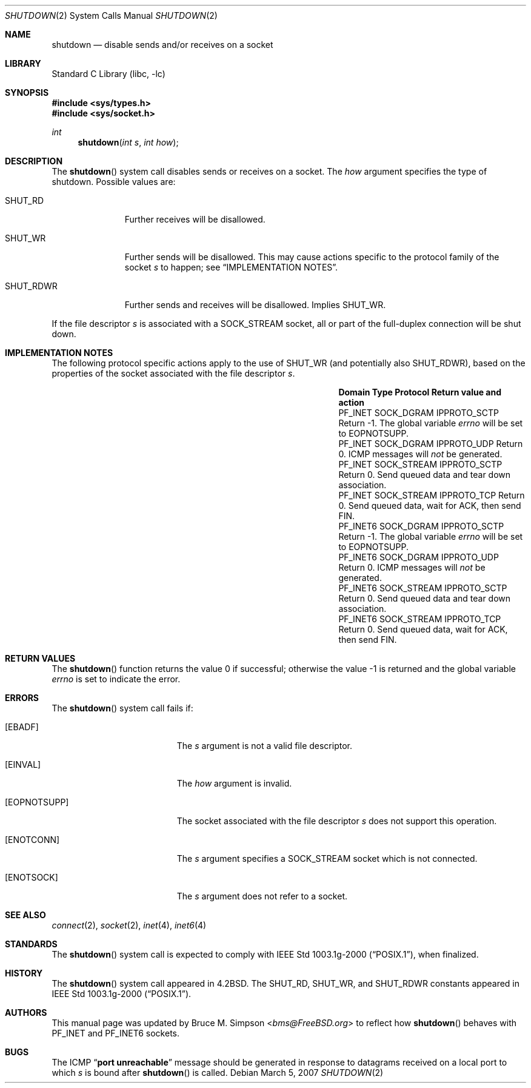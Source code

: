 .\" Copyright (c) 2007 Bruce M. Simpson.
.\" Copyright (c) 1983, 1991, 1993
.\"	The Regents of the University of California.  All rights reserved.
.\"
.\" Redistribution and use in source and binary forms, with or without
.\" modification, are permitted provided that the following conditions
.\" are met:
.\" 1. Redistributions of source code must retain the above copyright
.\"    notice, this list of conditions and the following disclaimer.
.\" 2. Redistributions in binary form must reproduce the above copyright
.\"    notice, this list of conditions and the following disclaimer in the
.\"    documentation and/or other materials provided with the distribution.
.\" 4. Neither the name of the University nor the names of its contributors
.\"    may be used to endorse or promote products derived from this software
.\"    without specific prior written permission.
.\"
.\" THIS SOFTWARE IS PROVIDED BY THE REGENTS AND CONTRIBUTORS ``AS IS'' AND
.\" ANY EXPRESS OR IMPLIED WARRANTIES, INCLUDING, BUT NOT LIMITED TO, THE
.\" IMPLIED WARRANTIES OF MERCHANTABILITY AND FITNESS FOR A PARTICULAR PURPOSE
.\" ARE DISCLAIMED.  IN NO EVENT SHALL THE REGENTS OR CONTRIBUTORS BE LIABLE
.\" FOR ANY DIRECT, INDIRECT, INCIDENTAL, SPECIAL, EXEMPLARY, OR CONSEQUENTIAL
.\" DAMAGES (INCLUDING, BUT NOT LIMITED TO, PROCUREMENT OF SUBSTITUTE GOODS
.\" OR SERVICES; LOSS OF USE, DATA, OR PROFITS; OR BUSINESS INTERRUPTION)
.\" HOWEVER CAUSED AND ON ANY THEORY OF LIABILITY, WHETHER IN CONTRACT, STRICT
.\" LIABILITY, OR TORT (INCLUDING NEGLIGENCE OR OTHERWISE) ARISING IN ANY WAY
.\" OUT OF THE USE OF THIS SOFTWARE, EVEN IF ADVISED OF THE POSSIBILITY OF
.\" SUCH DAMAGE.
.\"
.\"     @(#)shutdown.2	8.1 (Berkeley) 6/4/93
.\" $FreeBSD: head/lib/libc/sys/shutdown.2 267774 2014-06-23 08:25:03Z bapt $
.\"
.Dd March 5, 2007
.Dt SHUTDOWN 2
.Os
.Sh NAME
.Nm shutdown
.Nd disable sends and/or receives on a socket
.Sh LIBRARY
.Lb libc
.Sh SYNOPSIS
.In sys/types.h
.In sys/socket.h
.Ft int
.Fn shutdown "int s" "int how"
.Sh DESCRIPTION
The
.Fn shutdown
system call disables sends or receives on a socket.
The
.Fa how
argument specifies the type of shutdown.
Possible values are:
.Bl -tag -width ".Dv SHUT_RDWR"
.It Dv SHUT_RD
Further receives will be disallowed.
.It Dv SHUT_WR
Further sends will be disallowed.
This may cause actions specific to the protocol family of the socket
.Fa s
to happen; see
.Sx IMPLEMENTATION NOTES .
.It Dv SHUT_RDWR
Further sends and receives will be disallowed.
Implies
.Dv SHUT_WR .
.El
.Pp
If the file descriptor
.Fa s
is associated with a
.Dv SOCK_STREAM
socket, all or part of the full-duplex connection will be shut down.
.\"
.Sh IMPLEMENTATION NOTES
The following protocol specific actions apply to the use of
.Dv SHUT_WR
(and potentially also
.Dv SHUT_RDWR ) ,
based on the properties of the socket associated with the file descriptor
.Fa s .
.Bl -column ".Dv PF_INET6" ".Dv SOCK_STREAM" ".Dv IPPROTO_SCTP"
.It Sy Domain Ta Sy Type Ta Sy Protocol Ta Sy Return value and action
.It Dv PF_INET Ta Dv SOCK_DGRAM Ta Dv IPPROTO_SCTP Ta
Return \-1.
The global variable
.Va errno
will be set to
.Er EOPNOTSUPP .
.It Dv PF_INET Ta Dv SOCK_DGRAM Ta Dv IPPROTO_UDP Ta
Return 0.
ICMP messages will
.Em not
be generated.
.It Dv PF_INET Ta Dv SOCK_STREAM Ta Dv IPPROTO_SCTP Ta
Return 0.
Send queued data and tear down association.
.It Dv PF_INET Ta Dv SOCK_STREAM Ta Dv IPPROTO_TCP Ta
Return 0.
Send queued data, wait for ACK, then send FIN.
.It Dv PF_INET6 Ta Dv SOCK_DGRAM Ta Dv IPPROTO_SCTP Ta
Return \-1.
The global variable
.Va errno
will be set to
.Er EOPNOTSUPP .
.It Dv PF_INET6 Ta Dv SOCK_DGRAM Ta Dv IPPROTO_UDP Ta
Return 0.
ICMP messages will
.Em not
be generated.
.It Dv PF_INET6 Ta Dv SOCK_STREAM Ta Dv IPPROTO_SCTP Ta
Return 0.
Send queued data and tear down association.
.It Dv PF_INET6 Ta Dv SOCK_STREAM Ta Dv IPPROTO_TCP Ta
Return 0.
Send queued data, wait for ACK, then send FIN.
.El
.\"
.Sh RETURN VALUES
.Rv -std shutdown
.Sh ERRORS
The
.Fn shutdown
system call fails if:
.Bl -tag -width Er
.It Bq Er EBADF
The
.Fa s
argument is not a valid file descriptor.
.It Bq Er EINVAL
The
.Fa how
argument is invalid.
.It Bq Er EOPNOTSUPP
The socket associated with the file descriptor
.Fa s
does not support this operation.
.It Bq Er ENOTCONN
The
.Fa s
argument specifies a
.Dv SOCK_STREAM
socket which is not connected.
.It Bq Er ENOTSOCK
The
.Fa s
argument does not refer to a socket.
.El
.Sh SEE ALSO
.Xr connect 2 ,
.Xr socket 2 ,
.Xr inet 4 ,
.Xr inet6 4
.Sh STANDARDS
The
.Fn shutdown
system call is expected to comply with
.St -p1003.1g-2000 ,
when finalized.
.Sh HISTORY
The
.Fn shutdown
system call appeared in
.Bx 4.2 .
The
.Dv SHUT_RD , SHUT_WR ,
and
.Dv SHUT_RDWR
constants appeared in
.St -p1003.1g-2000 .
.Sh AUTHORS
.An -nosplit
This manual page was updated by
.An Bruce M. Simpson Aq Mt bms@FreeBSD.org
to reflect how
.Fn shutdown
behaves with
.Dv PF_INET
and
.Dv PF_INET6
sockets.
.Sh BUGS
The ICMP
.Dq Li "port unreachable"
message should be generated in response to
datagrams received on a local port to which
.Fa s
is bound
after
.Fn shutdown
is called.
